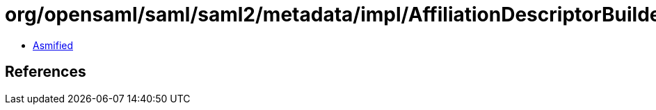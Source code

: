 = org/opensaml/saml/saml2/metadata/impl/AffiliationDescriptorBuilder.class

 - link:AffiliationDescriptorBuilder-asmified.java[Asmified]

== References

